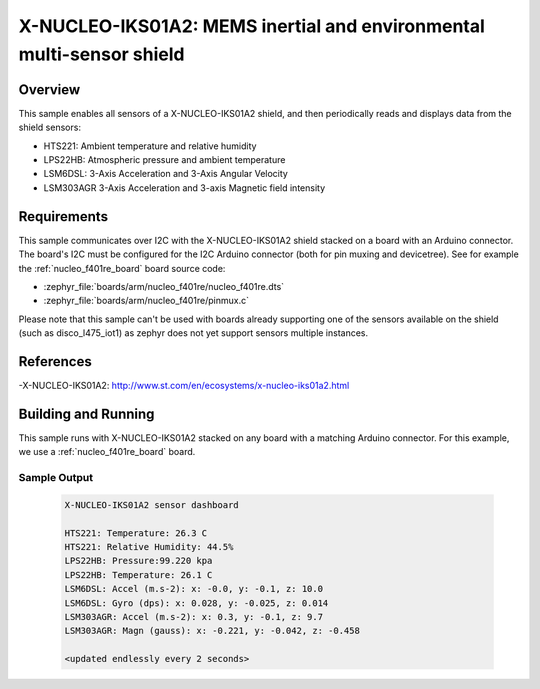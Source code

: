 .. _x-nucleo-iks01a2-sample:

X-NUCLEO-IKS01A2: MEMS inertial and environmental multi-sensor shield
#####################################################################

Overview
********
This sample enables all sensors of a X-NUCLEO-IKS01A2 shield, and then
periodically reads and displays data from the shield sensors:

- HTS221: Ambient temperature and relative humidity
- LPS22HB: Atmospheric pressure and ambient temperature
- LSM6DSL: 3-Axis Acceleration and 3-Axis Angular Velocity
- LSM303AGR 3-Axis Acceleration and 3-axis Magnetic field intensity

Requirements
************

This sample communicates over I2C with the X-NUCLEO-IKS01A2 shield
stacked on a board with an Arduino connector. The board's I2C must be
configured for the I2C Arduino connector (both for pin muxing
and devicetree). See for example the :ref:`nucleo_f401re_board` board
source code:

- :zephyr_file:`boards/arm/nucleo_f401re/nucleo_f401re.dts`
- :zephyr_file:`boards/arm/nucleo_f401re/pinmux.c`

Please note that this sample can't be used with boards already supporting
one of the sensors available on the shield (such as disco_l475_iot1) as zephyr
does not yet support sensors multiple instances.

References
**********

-X-NUCLEO-IKS01A2: http://www.st.com/en/ecosystems/x-nucleo-iks01a2.html

Building and Running
********************

This sample runs with X-NUCLEO-IKS01A2 stacked on any board with a matching
Arduino connector. For this example, we use a :ref:`nucleo_f401re_board` board.

.. zephyr-app-commands::
   :zephyr-app: samples/shields/x_nucleo_iks01a2
   :board: nucleo_f401re
   :goals: build
   :compact:

Sample Output
=============

 .. code-block:: console

    X-NUCLEO-IKS01A2 sensor dashboard

    HTS221: Temperature: 26.3 C
    HTS221: Relative Humidity: 44.5%
    LPS22HB: Pressure:99.220 kpa
    LPS22HB: Temperature: 26.1 C
    LSM6DSL: Accel (m.s-2): x: -0.0, y: -0.1, z: 10.0
    LSM6DSL: Gyro (dps): x: 0.028, y: -0.025, z: 0.014
    LSM303AGR: Accel (m.s-2): x: 0.3, y: -0.1, z: 9.7
    LSM303AGR: Magn (gauss): x: -0.221, y: -0.042, z: -0.458

    <updated endlessly every 2 seconds>

